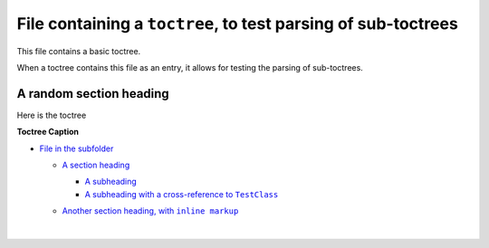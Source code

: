 .. |A subheading with a cross-reference to  TestClass| replace:: A subheading with a cross-reference to  ``TestClass``
.. _A subheading with a cross-reference to  TestClass: https://sphinx-readme-testing.readthedocs.io/en/latest/directives/toctree/subfolder/contents.html#a-subheading-with-a-cross-reference-to-testclass
.. |Another section heading, with  inline markup| replace:: Another section heading, with  ``inline markup``
.. _Another section heading, with  inline markup: https://sphinx-readme-testing.readthedocs.io/en/latest/directives/toctree/subfolder/contents.html#another-section-heading-with-inline-markup


File containing a ``toctree``, to test parsing of sub-toctrees
--------------------------------------------------------------------

This file contains a basic toctree.

When a toctree contains this file as an entry, it allows for testing the parsing of sub-toctrees.


A random section heading
===========================

Here is the toctree


**Toctree Caption**

* `File in the subfolder <https://sphinx-readme-testing.readthedocs.io/en/latest/directives/toctree/subfolder/contents.html>`_

  * `A section heading <https://sphinx-readme-testing.readthedocs.io/en/latest/directives/toctree/subfolder/contents.html#a-section-heading>`_

    * `A subheading <https://sphinx-readme-testing.readthedocs.io/en/latest/directives/toctree/subfolder/contents.html#a-subheading>`_
    * |A subheading with a cross-reference to  TestClass|_

  * |Another section heading, with  inline markup|_


    |

